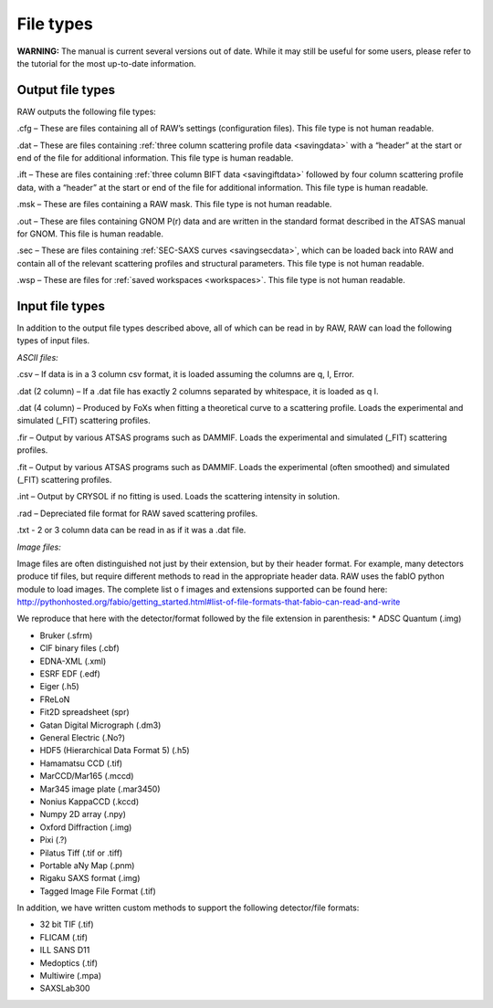 File types
==========

**WARNING:** The manual is current several versions out of date. While it may
still be useful for some users, please refer to the tutorial for the most
up-to-date information.

.. _filetypes:

Output file types
-----------------

RAW outputs the following file types:

.cfg – These are files containing all of RAW’s settings (configuration files).
This file type is not human readable.

.dat – These are files containing :ref:`three column scattering profile data <savingdata>`
with a “header” at the start or end of the file for additional information. This file type
is human readable.

.ift – These are files containing :ref:`three column BIFT data <savingiftdata>` followed by four column
scattering profile data, with a “header” at the start or end of the file for additional
information. This file type is human readable.

.msk – These are files containing a RAW mask. This file type is not human readable.

.out – These are files containing GNOM P(r) data and are written in the standard
format described in the ATSAS manual for GNOM. This file is human readable.

.sec – These are files containing :ref:`SEC-SAXS curves <savingsecdata>`, which can be
loaded back into RAW and contain all of the relevant scattering profiles and
structural parameters. This file type is not human readable.

.wsp – These are files for :ref:`saved workspaces <workspaces>`. This file type is not human readable.


Input file types
----------------

In addition to the output file types described above, all of which can be read in by RAW,
RAW can load the following types of input files.

*ASCII files:*

.csv – If data is in a 3 column csv format, it is loaded assuming the columns are q, I, Error.

.dat (2 column) – If a .dat file has exactly 2 columns separated
by whitespace, it is loaded as q I.

.dat (4 column) – Produced by FoXs when fitting a theoretical curve to a scattering profile.
Loads the experimental and simulated (_FIT) scattering profiles.

.fir – Output by various ATSAS programs such as DAMMIF. Loads the experimental and simulated
(_FIT) scattering profiles.

.fit – Output by various ATSAS programs such as DAMMIF. Loads the experimental (often smoothed)
and simulated (_FIT) scattering profiles.

.int – Output by CRYSOL if no fitting is used. Loads the scattering intensity in solution.

.rad – Depreciated file format for RAW saved scattering profiles.

.txt - 2 or 3 column data can be read in as if it was a .dat file.

*Image files:*

Image files are often distinguished not just by their extension, but by their header format.
For example, many detectors produce tif files, but require different methods to read in the
appropriate header data. RAW uses the fabIO python module to load images. The complete list o
f images and extensions supported can be found here:
`http://pythonhosted.org/fabio/getting_started.html#list-of-file-formats-that-fabio-can-read-and-write <http://pythonhosted.org/fabio/getting_started.html#list-of-file-formats-that-fabio-can-read-and-write>`_

We reproduce that here with the detector/format followed by the file extension in parenthesis:
*   ADSC Quantum (.img)

*   Bruker (.sfrm)

*   CIF binary files (.cbf)

*   EDNA-XML (.xml)

*   ESRF EDF (.edf)

*   Eiger (.h5)

*   FReLoN

*   Fit2D spreadsheet (spr)

*   Gatan Digital Micrograph (.dm3)

*   General Electric (.No?)

*   HDF5 (Hierarchical Data Format 5) (.h5)

*   Hamamatsu CCD (.tif)

*   MarCCD/Mar165 (.mccd)

*   Mar345 image plate (.mar3450)

*   Nonius KappaCCD (.kccd)

*   Numpy 2D array (.npy)

*   Oxford Diffraction (.img)

*   Pixi (.?)

*   Pilatus Tiff (.tif or .tiff)

*   Portable aNy Map (.pnm)

*   Rigaku SAXS format (.img)

*   Tagged Image File Format (.tif)

In addition, we have written custom methods to support the following detector/file formats:

*   32 bit TIF (.tif)

*   FLICAM (.tif)

*   ILL SANS D11

*   Medoptics (.tif)

*   Multiwire (.mpa)

*   SAXSLab300

